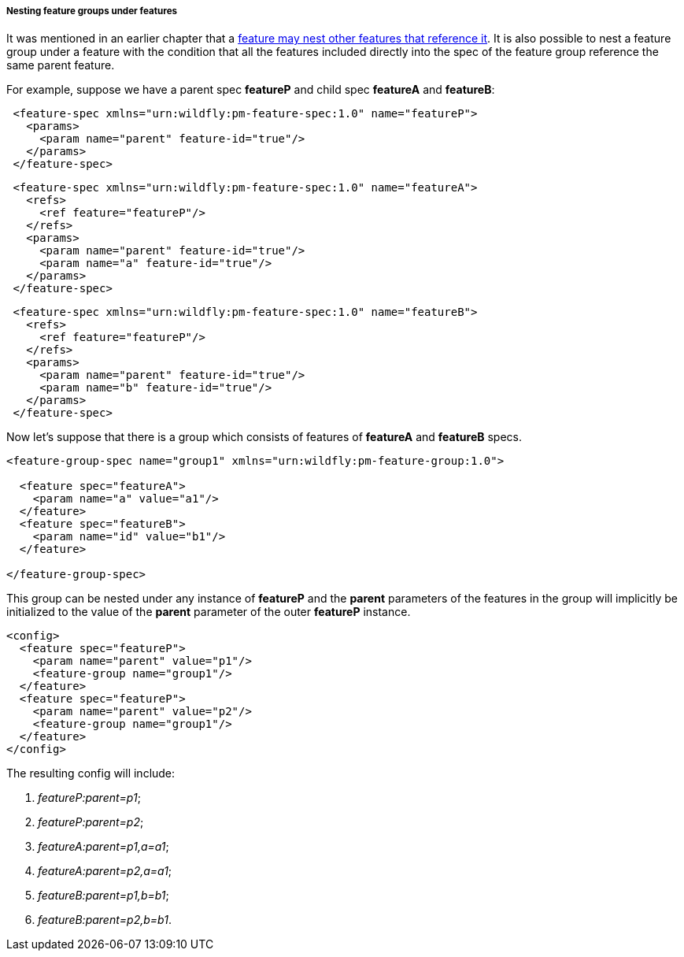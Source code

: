 ##### Nesting feature groups under features

It was mentioned in an earlier chapter that a <<feature-fk-init,feature may nest other features that reference it>>. [[fg-in-features]]It is also possible to nest a feature group under a feature with the condition that all the features included directly into the spec of the feature group reference the same parent feature.

For example, suppose we have a parent spec *featureP* and child spec *featureA* and *featureB*:

[source,xml]
----
 <feature-spec xmlns="urn:wildfly:pm-feature-spec:1.0" name="featureP">
   <params>
     <param name="parent" feature-id="true"/>
   </params>
 </feature-spec>
----

[source,xml]
----
 <feature-spec xmlns="urn:wildfly:pm-feature-spec:1.0" name="featureA">
   <refs>
     <ref feature="featureP"/>
   </refs>
   <params>
     <param name="parent" feature-id="true"/>
     <param name="a" feature-id="true"/>
   </params>
 </feature-spec>
----

[source,xml]
----
 <feature-spec xmlns="urn:wildfly:pm-feature-spec:1.0" name="featureB">
   <refs>
     <ref feature="featureP"/>
   </refs>
   <params>
     <param name="parent" feature-id="true"/>
     <param name="b" feature-id="true"/>
   </params>
 </feature-spec>
----

Now let's suppose that there is a group which consists of features of *featureA* and *featureB* specs.
[source,xml]
----
<feature-group-spec name="group1" xmlns="urn:wildfly:pm-feature-group:1.0">

  <feature spec="featureA">
    <param name="a" value="a1"/>
  </feature>
  <feature spec="featureB">
    <param name="id" value="b1"/>
  </feature>

</feature-group-spec>
----

This group can be nested under any instance of *featureP* and the *parent* parameters of the features in the group will implicitly be initialized to the value of the *parent* parameter of the outer *featureP* instance.
[source,xml]
----
<config>
  <feature spec="featureP">
    <param name="parent" value="p1"/>
    <feature-group name="group1"/>
  </feature>
  <feature spec="featureP">
    <param name="parent" value="p2"/>
    <feature-group name="group1"/>
  </feature>
</config>
----

The resulting config will include:

. _featureP:parent=p1_;

. _featureP:parent=p2_;

. _featureA:parent=p1,a=a1_;

. _featureA:parent=p2,a=a1_;

. _featureB:parent=p1,b=b1_;

. _featureB:parent=p2,b=b1_.

